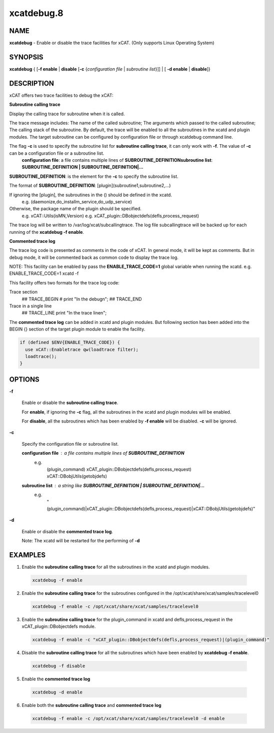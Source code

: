 
###########
xcatdebug.8
###########

.. highlight:: perl


****
NAME
****


\ **xcatdebug**\  - Enable or disable the trace facilities for xCAT. (Only supports Linux Operating System)


********
SYNOPSIS
********


\ **xcatdebug**\  { [\ **-f enable**\  | \ **disable**\  [\ **-c**\  {\ *configuration file*\  | \ *subroutine list*\ }]] | [ \ **-d enable**\  | \ **disable**\ ]}


***********
DESCRIPTION
***********


xCAT offers two trace facilities to debug the xCAT:


\ **Subroutine calling trace**\

Display the calling trace for subroutine when it is called.

The trace message includes: The name of the called subroutine; The arguments which passed to the called subroutine; The calling stack of the subroutine. By default, the trace will be enabled to all the subroutines in the xcatd and plugin modules. The target subroutine can be configured by configuration file or through xcatdebug command line.

The flag \ **-c**\  is used to specify the subroutine list for \ **subroutine calling trace**\ , it can only work with \ **-f**\ . The value of \ **-c**\  can be a configuration file or a subroutine list.
  \ **configuration file**\ : a file contains multiple lines of \ **SUBROUTINE_DEFINITION**\
  \ **subroutine list**\ :    \ **SUBROUTINE_DEFINITION | SUBROUTINE_DEFINITION|...**\

\ **SUBROUTINE_DEFINITION**\ : is the element for the \ **-c**\  to specify the subroutine list.

The format of \ **SUBROUTINE_DEFINITION**\ : [plugin](subroutine1,subroutine2,...)

If ignoring the [plugin], the subroutines in the () should be defined in the xcatd.
    e.g. (daemonize,do_installm_service,do_udp_service)

Otherwise, the package name of the plugin should be specified.
    e.g. xCAT::Utils(isMN,Version)
    e.g. xCAT_plugin::DBobjectdefs(defls,process_request)

The trace log will be written to /var/log/xcat/subcallingtrace. The log file subcallingtrace will be backed up for each running of the \ **xcatdebug -f enable**\ .

\ **Commented trace log**\

The trace log code is presented as comments in the code of xCAT. In general mode, it will be kept as comments. But in debug mode, it will be commented back as common code to display the trace log.

NOTE: This facility can be enabled by pass the \ **ENABLE_TRACE_CODE=1**\  global variable when running the xcatd. e.g. ENABLE_TRACE_CODE=1 xcatd -f

This facility offers two formats for the trace log code:


Trace section
    ## TRACE_BEGIN
    # print "In the debug\n";
    ## TRACE_END

Trace in a single line
    ## TRACE_LINE print "In the trace line\n";

The \ **commented trace log**\  can be added in xcatd and plugin modules. But following section has been added into the BEGIN {} section of the target plugin module to enable the facility.


.. code-block:: perl

    if (defined $ENV{ENABLE_TRACE_CODE}) {
      use xCAT::Enabletrace qw(loadtrace filter);
      loadtrace();
    }



*******
OPTIONS
*******



\ **-f**\

 Enable or disable the \ **subroutine calling trace**\ .

 For \ **enable**\ , if ignoring the \ **-c**\  flag, all the subroutines in the xcatd and plugin modules will be enabled.

 For \ **disable**\ , all the subroutines which has been enabled by \ **-f enable**\  will be disabled. \ **-c**\  will be ignored.



\ **-c**\

 Specify the configuration file or subroutine list.


 \ **configuration file**\ : a file contains multiple lines of \ **SUBROUTINE_DEFINITION**\
   e.g.
     (plugin_command)
     xCAT_plugin::DBobjectdefs(defls,process_request)
     xCAT::DBobjUtils(getobjdefs)

 \ **subroutine list**\ : a string like  \ **SUBROUTINE_DEFINITION | SUBROUTINE_DEFINITION|...**\
   e.g.
     "(plugin_command)|xCAT_plugin::DBobjectdefs(defls,process_request)|xCAT::DBobjUtils(getobjdefs)"



\ **-d**\

 Enable or disable the \ **commented trace log**\ .

 Note: The xcatd will be restarted for the performing of \ **-d**\




********
EXAMPLES
********



1. Enable the \ **subroutine calling trace**\  for all the subroutines in the xcatd and plugin modules.


 .. code-block:: perl

   xcatdebug -f enable




2. Enable the \ **subroutine calling trace**\  for the subroutines configured in the /opt/xcat/share/xcat/samples/tracelevel0


 .. code-block:: perl

   xcatdebug -f enable -c /opt/xcat/share/xcat/samples/tracelevel0




3. Enable the \ **subroutine calling trace**\  for the plugin_command in xcatd and defls,process_request in the xCAT_plugin::DBobjectdefs module.


 .. code-block:: perl

   xcatdebug -f enable -c "xCAT_plugin::DBobjectdefs(defls,process_request)|(plugin_command)"




4. Disable the \ **subroutine calling trace**\  for all the subroutines which have been enabled by \ **xcatdebug -f enable**\ .


 .. code-block:: perl

   xcatdebug -f disable




5. Enable the \ **commented trace log**\


 .. code-block:: perl

   xcatdebug -d enable




6. Enable both the \ **subroutine calling trace**\  and \ **commented trace log**\


 .. code-block:: perl

    xcatdebug -f enable -c /opt/xcat/share/xcat/samples/tracelevel0 -d enable




